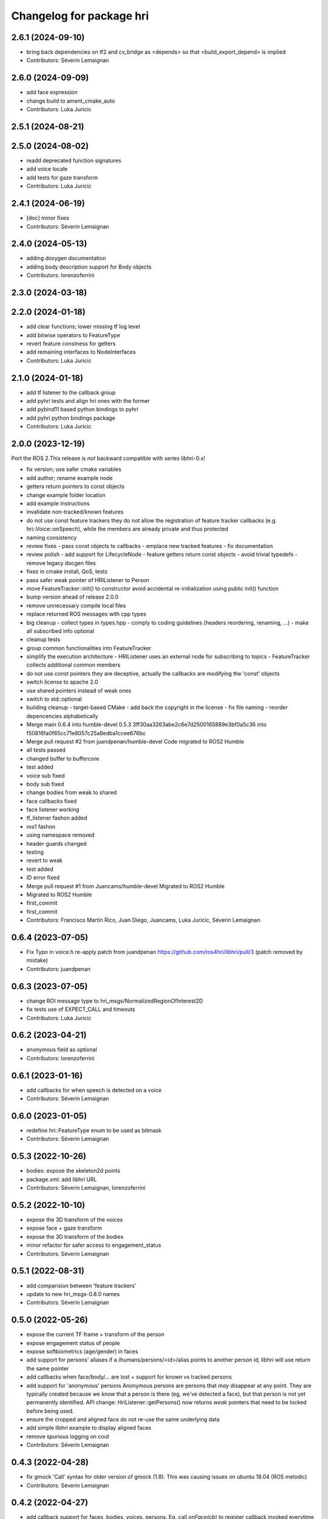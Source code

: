 ^^^^^^^^^^^^^^^^^^^^^^^^^
Changelog for package hri
^^^^^^^^^^^^^^^^^^^^^^^^^

2.6.1 (2024-09-10)
------------------
* bring back dependencies on tf2 and cv_bridge as <depends> so that <build_export_depend> is implied
* Contributors: Séverin Lemaignan

2.6.0 (2024-09-09)
------------------
* add face expression
* change build to ament_cmake_auto
* Contributors: Luka Juricic

2.5.1 (2024-08-21)
------------------

2.5.0 (2024-08-02)
------------------
* readd deprecated function signatures
* add voice locale
* add tests for gaze transform
* Contributors: Luka Juricic

2.4.1 (2024-06-19)
------------------
* [doc] minor fixes
* Contributors: Séverin Lemaignan

2.4.0 (2024-05-13)
------------------
* adding doxygen documentation
* adding body description support for Body objects
* Contributors: lorenzoferrini

2.3.0 (2024-03-18)
------------------

2.2.0 (2024-01-18)
------------------
* add clear functions; lower missing tf log level
* add bitwise operators to FeatureType
* revert feature constness for getters
* add remaining interfaces to NodeInterfaces
* Contributors: Luka Juricic

2.1.0 (2024-01-18)
------------------
* add tf listener to the callback group
* add pyhri tests and align hri ones with the former
* add pybind11 based python bindings to pyhri
* add pyhri python bindings package
* Contributors: Luka Juricic

2.0.0 (2023-12-19)
------------------

Port the ROS 2.This release is *not* backward compatible with series libhri-0.x!

* fix version; use safer cmake variables
* add author; rename example node
* getters return pointers to const objects
* change example folder location
* add example instructions
* invalidate non-tracked/known features
* do not use const feature trackers
  they do not allow the registration of feature tracker callbacks (e.g. hri::Voice::onSpeech), while the members are already private and thus protected
* naming consistency
* review fixes
  - pass const objects to callbacks
  - emplace new tracked features
  - fix documentation
* review polish
  - add support for LifecycleNode
  - feature getters return const objects
  - avoid trivial typedefs
  - remove legacy docgen files
* fixez in cmake install, QoS, tests
* pass safer weak pointer of HRIListener to Person
* move FeatureTracker::init() to constructor
  avoid accidental re-initialization using public init() function
* bump version ahead of release 2.0.0
* remove unnecessary compile local files
* replace returned ROS messages with cpp types
* big cleanup
  - collect types in types.hpp
  - comply to coding guidelines (headers reordering, renaming, ...)
  - make all subscribed info optional
* cleanup tests
* group common functionalities into FeatureTracker
* simplify the execution architecture
  - HRIListener uses an external node for subscribing to topics
  - FeatureTracker collects additional common members
* do not use const pointers
  they are deceptive, actually the callbacks are modifying the 'const' objects
* switch license to apache 2.0
* use shared pointers instead of weak ones
* switch to std::optional
* building cleanup
  - target-based CMake
  - add back the copyright in the license
  - fix file naming
  - reorder depencencies alphabetically
* Merge main 0.6.4 into humble-devel 0.5.3
  3ff30aa3263abe2c6e7d2500165889e3bf0a5c36 into f50816fa0f65cc71e8057c25a8edba1ccee676bc
* Merge pull request #2 from juandpenan/humble-devel
  Code migrated to ROS2 Humble
* all tests passed
* changed buffer to buffercore
* test added
* voice sub fixed
* body sub fixed
* change bodies from weak to shared
* face callbacks fixed
* face listener working
* tf_listener fashon added
* ros1 fashon
* using namespace removed
* header guards changed
* testing
* revert to weak
* test added
* ID error fixed
* Merge pull request #1 from Juancams/humble-devel
  Migrated to ROS2 Humble
* Migrated to ROS2 Humble
* first_commit
* first_commit
* Contributors: Francisco Martín Rico, Juan Diego, Juancams, Luka Juricic, Séverin Lemaignan

0.6.4 (2023-07-05)
------------------
* Fix Typo in voice.h
  re-apply patch from  juandpenan
  https://github.com/ros4hri/libhri/pull/3
  (patch removed by mistake)
* Contributors: juandpenan

0.6.3 (2023-07-05)
------------------
* change ROI message type to hri_msgs/NormalizedRegionOfInterest2D
* fix tests use of EXPECT_CALL and timeouts
* Contributors: Luka Juricic

0.6.2 (2023-04-21)
------------------
* anonymous field as optional
* Contributors: lorenzoferrini

0.6.1 (2023-01-16)
------------------
* add callbacks for when speech is detected on a voice
* Contributors: Séverin Lemaignan

0.6.0 (2023-01-05)
------------------
* redefine hri::FeatureType enum to be used as bitmask
* Contributors: Séverin Lemaignan

0.5.3 (2022-10-26)
------------------
* bodies: expose the skeleton2d points
* package.xml: add libhri URL
* Contributors: Séverin Lemaignan, lorenzoferrini

0.5.2 (2022-10-10)
------------------
* expose the 3D transform of the voices
* expose face + gaze transform
* expose the 3D transform of the bodies
* minor refactor for safer access to engagement_status
* Contributors: Séverin Lemaignan

0.5.1 (2022-08-31)
------------------
* add comparision between 'feature trackers'
* update to new hri_msgs-0.8.0 names
* Contributors: Séverin Lemaignan

0.5.0 (2022-05-26)
------------------
* expose the current TF frame + transform of the person
* expose engagement status of people
* expose softbiometrics (age/gender) in faces
* add support for persons' aliases
  if a /humans/persons/<id>/alias points to another person id, libhri will use
  return the same pointer
* add callbacks when face/body/... are lost + support for known vs tracked persons
* add support for 'anonymous' persons
  Anonymous persons are persons that *may* disappear at any point.
  They are typically created because we *know* that a person is there (eg,
  we've detected a face), but that person is not yet permanently
  identified.
  API change: HriListener::getPersons() now returns *weak* pointers that
  need to be locked before being used.
* ensure the cropped and aligned face do not re-use the same underlying data
* add simple libhri example to display aligned faces
* remove spurious logging on cout
* Contributors: Séverin Lemaignan

0.4.3 (2022-04-28)
------------------
* fix gmock 'Call' syntax for older version of gmock (1.8). This was causing
  issues on ubuntu 18.04 (ROS melodic)
* Contributors: Séverin Lemaignan

0.4.2 (2022-04-27)
------------------
* add callback support for faces, bodies, voices, persons.
  Eg, call `onFace(cb)` to register callback invoked everytime a face is detected
* expose the aligned face in the Face class
* Contributors: Séverin Lemaignan

0.4.1 (2022-03-07)
------------------
* Fixed wrong feature subscribers indexing
* Contributors: lorenzoferrini

0.4.0 (2022-02-21)
------------------
* Facial Landmarks implementation
  Implementation of methods and structures required to access the
  facial landmarks
  Face Landmarks object size correction
* add tests for the person.face_id attribute
* actually subscribe to the person's face/body/voice id updates
* Contributors: Séverin Lemaignan, lorenzoferrini

0.3.1 (2022-02-07)
------------------
* add/update BSD license
* Contributors: Séverin Lemaignan

0.3.0 (2022-02-07)
------------------
* expose enum with the 4 feature types person,face,body,voice
* add voices and persons + improve const semantics
* Contributors: Séverin Lemaignan

0.2.3 (2022-01-21)
------------------
* Body::{getRoI->roi} + RoI not optional + add Body::cropped
* Contributors: Séverin Lemaignan

0.2.2 (2022-01-21)
------------------
* Face::{getRoI->roi} + RoI not optional + add Face::cropped
  In the latest revision of the ROS4HRI spec, the region of interest is
  always expected to be available (as well as the cropped face). As such,
  no point in using a boost::optional there.
* Contributors: Séverin Lemaignan

0.2.1 (2022-01-14)
------------------
* replace hri_msgs::RegionOfInterestStamped by sensor_msgs::RegionOfInterest
  Follows changes in hri_msgs 0.2.0
* add skeleton of hri::Person class
* add empty Voice class
* expose the features' topic namespace + doc
* Contributors: Séverin Lemaignan

0.2.0 (2022-01-05)
------------------
* add basic support for bodies; only the RoIs for now
* Contributors: Séverin Lemaignan

0.1.0 (2022-01-05)
------------------
* use boost::optional for faces' features like RoI
* doc: setup rosdoc. Run `rosdoc_lite .` to generate
* test: expand the test suite
* cmake: explicit SYSTEM headers to avoid ROS shadowing issues
* Contributors: Séverin Lemaignan

0.0.3 (2022-01-05)
------------------
* do not try to compile hri_demo (internal test)
* Contributors: Séverin Lemaignan
